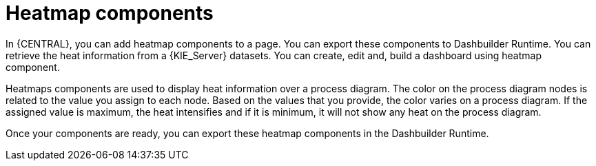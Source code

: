 [id='building-custom-dashboard-widgets-heatmap-components-con_{context}']

= Heatmap components

In {CENTRAL}, you can add heatmap components to a page. You can export these components to Dashbuilder Runtime.
You can retrieve the heat information from a {KIE_Server} datasets. You can create, edit and, build a dashboard using heatmap component.

Heatmaps components are used to display heat information over a process diagram. The color on the process diagram nodes is related to the value you assign to each node. Based on the values that you provide, the color varies on a process diagram.
If the assigned value is maximum, the heat intensifies and if it is minimum, it will not show any heat on the process diagram.

Once your components are ready, you can export these heatmap components in the Dashbuilder Runtime.
